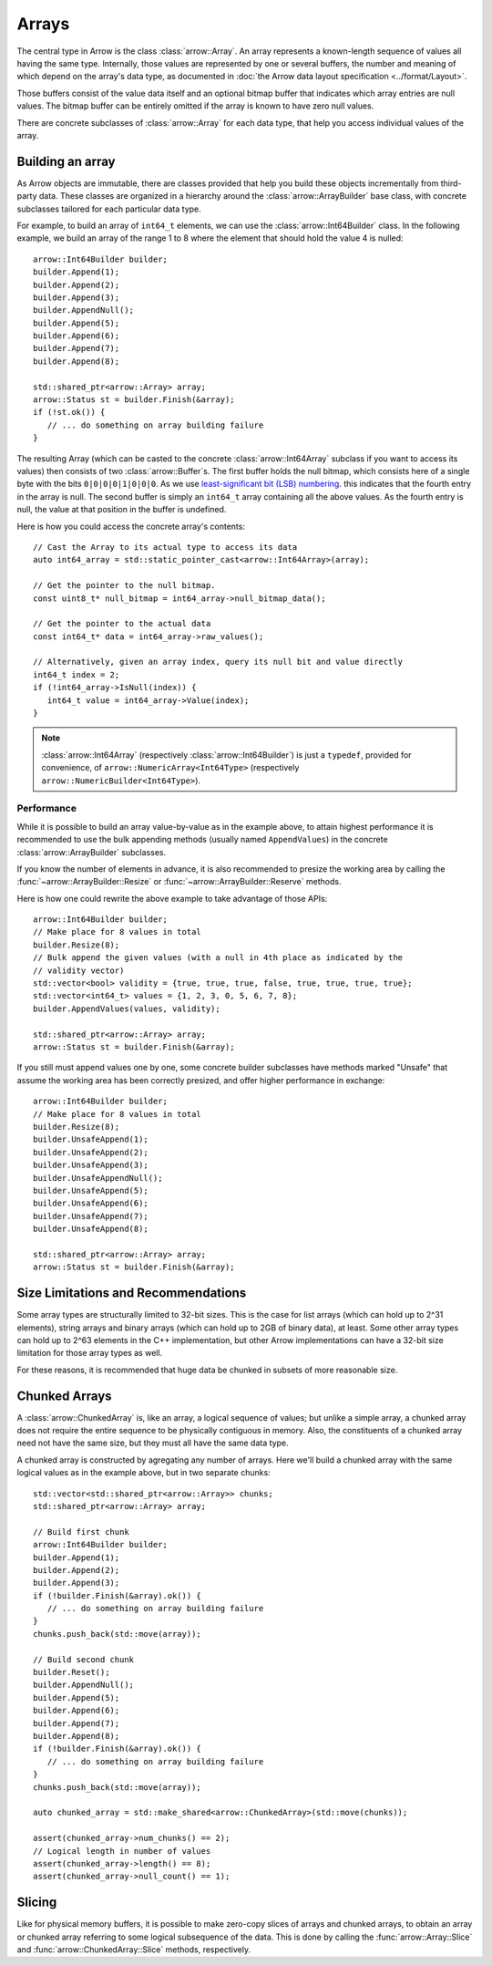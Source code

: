 .. Licensed to the Apache Software Foundation (ASF) under one
.. or more contributor license agreements.  See the NOTICE file
.. distributed with this work for additional information
.. regarding copyright ownership.  The ASF licenses this file
.. to you under the Apache License, Version 2.0 (the
.. "License"); you may not use this file except in compliance
.. with the License.  You may obtain a copy of the License at

..   http://www.apache.org/licenses/LICENSE-2.0

.. Unless required by applicable law or agreed to in writing,
.. software distributed under the License is distributed on an
.. "AS IS" BASIS, WITHOUT WARRANTIES OR CONDITIONS OF ANY
.. KIND, either express or implied.  See the License for the
.. specific language governing permissions and limitations
.. under the License.

.. default-domain:: cpp
.. highlight:: cpp

======
Arrays
======

The central type in Arrow is the class :class:`arrow::Array`.   An array
represents a known-length sequence of values all having the same type.
Internally, those values are represented by one or several buffers, the
number and meaning of which depend on the array's data type, as documented
in :doc:`the Arrow data layout specification <../format/Layout>`.

Those buffers consist of the value data itself and an optional bitmap buffer
that indicates which array entries are null values.  The bitmap buffer
can be entirely omitted if the array is known to have zero null values.

There are concrete subclasses of :class:`arrow::Array` for each data type,
that help you access individual values of the array.

Building an array
=================

As Arrow objects are immutable, there are classes provided that help you
build these objects incrementally from third-party data.  These classes
are organized in a hierarchy around the :class:`arrow::ArrayBuilder` base class,
with concrete subclasses tailored for each particular data type.

For example, to build an array of ``int64_t`` elements, we can use the
:class:`arrow::Int64Builder` class. In the following example, we build an array
of the range 1 to 8 where the element that should hold the value 4 is nulled::

   arrow::Int64Builder builder;
   builder.Append(1);
   builder.Append(2);
   builder.Append(3);
   builder.AppendNull();
   builder.Append(5);
   builder.Append(6);
   builder.Append(7);
   builder.Append(8);

   std::shared_ptr<arrow::Array> array;
   arrow::Status st = builder.Finish(&array);
   if (!st.ok()) {
      // ... do something on array building failure
   }

The resulting Array (which can be casted to the concrete :class:`arrow::Int64Array`
subclass if you want to access its values) then consists of two
:class:`arrow::Buffer`\s.
The first buffer holds the null bitmap, which consists here of a single byte with
the bits ``0|0|0|0|1|0|0|0``. As we use  `least-significant bit (LSB) numbering`_.
this indicates that the fourth entry in the array is null. The second
buffer is simply an ``int64_t`` array containing all the above values.
As the fourth entry is null, the value at that position in the buffer is
undefined.

Here is how you could access the concrete array's contents::

   // Cast the Array to its actual type to access its data
   auto int64_array = std::static_pointer_cast<arrow::Int64Array>(array);

   // Get the pointer to the null bitmap.
   const uint8_t* null_bitmap = int64_array->null_bitmap_data();

   // Get the pointer to the actual data
   const int64_t* data = int64_array->raw_values();

   // Alternatively, given an array index, query its null bit and value directly
   int64_t index = 2;
   if (!int64_array->IsNull(index)) {
      int64_t value = int64_array->Value(index);
   }

.. note::
   :class:`arrow::Int64Array` (respectively :class:`arrow::Int64Builder`) is
   just a ``typedef``, provided for convenience, of ``arrow::NumericArray<Int64Type>``
   (respectively ``arrow::NumericBuilder<Int64Type>``).

.. _least-significant bit (LSB) numbering: https://en.wikipedia.org/wiki/Bit_numbering

Performance
-----------

While it is possible to build an array value-by-value as in the example above,
to attain highest performance it is recommended to use the bulk appending
methods (usually named ``AppendValues``) in the concrete :class:`arrow::ArrayBuilder`
subclasses.

If you know the number of elements in advance, it is also recommended to
presize the working area by calling the :func:`~arrow::ArrayBuilder::Resize`
or :func:`~arrow::ArrayBuilder::Reserve` methods.

Here is how one could rewrite the above example to take advantage of those
APIs::

   arrow::Int64Builder builder;
   // Make place for 8 values in total
   builder.Resize(8);
   // Bulk append the given values (with a null in 4th place as indicated by the
   // validity vector)
   std::vector<bool> validity = {true, true, true, false, true, true, true, true};
   std::vector<int64_t> values = {1, 2, 3, 0, 5, 6, 7, 8};
   builder.AppendValues(values, validity);

   std::shared_ptr<arrow::Array> array;
   arrow::Status st = builder.Finish(&array);

If you still must append values one by one, some concrete builder subclasses
have methods marked "Unsafe" that assume the working area has been correctly
presized, and offer higher performance in exchange::

   arrow::Int64Builder builder;
   // Make place for 8 values in total
   builder.Resize(8);
   builder.UnsafeAppend(1);
   builder.UnsafeAppend(2);
   builder.UnsafeAppend(3);
   builder.UnsafeAppendNull();
   builder.UnsafeAppend(5);
   builder.UnsafeAppend(6);
   builder.UnsafeAppend(7);
   builder.UnsafeAppend(8);

   std::shared_ptr<arrow::Array> array;
   arrow::Status st = builder.Finish(&array);


Size Limitations and Recommendations
====================================

Some array types are structurally limited to 32-bit sizes.  This is the case
for list arrays (which can hold up to 2^31 elements), string arrays and binary
arrays (which can hold up to 2GB of binary data), at least.  Some other array
types can hold up to 2^63 elements in the C++ implementation, but other Arrow
implementations can have a 32-bit size limitation for those array types as well.

For these reasons, it is recommended that huge data be chunked in subsets of
more reasonable size.

Chunked Arrays
==============

A :class:`arrow::ChunkedArray` is, like an array, a logical sequence of values;
but unlike a simple array, a chunked array does not require the entire sequence
to be physically contiguous in memory.  Also, the constituents of a chunked array
need not have the same size, but they must all have the same data type.

A chunked array is constructed by agregating any number of arrays.  Here we'll
build a chunked array with the same logical values as in the example above,
but in two separate chunks::

   std::vector<std::shared_ptr<arrow::Array>> chunks;
   std::shared_ptr<arrow::Array> array;

   // Build first chunk
   arrow::Int64Builder builder;
   builder.Append(1);
   builder.Append(2);
   builder.Append(3);
   if (!builder.Finish(&array).ok()) {
      // ... do something on array building failure
   }
   chunks.push_back(std::move(array));

   // Build second chunk
   builder.Reset();
   builder.AppendNull();
   builder.Append(5);
   builder.Append(6);
   builder.Append(7);
   builder.Append(8);
   if (!builder.Finish(&array).ok()) {
      // ... do something on array building failure
   }
   chunks.push_back(std::move(array));

   auto chunked_array = std::make_shared<arrow::ChunkedArray>(std::move(chunks));

   assert(chunked_array->num_chunks() == 2);
   // Logical length in number of values
   assert(chunked_array->length() == 8);
   assert(chunked_array->null_count() == 1);

Slicing
=======

Like for physical memory buffers, it is possible to make zero-copy slices
of arrays and chunked arrays, to obtain an array or chunked array referring
to some logical subsequence of the data.  This is done by calling the
:func:`arrow::Array::Slice` and :func:`arrow::ChunkedArray::Slice` methods,
respectively.

